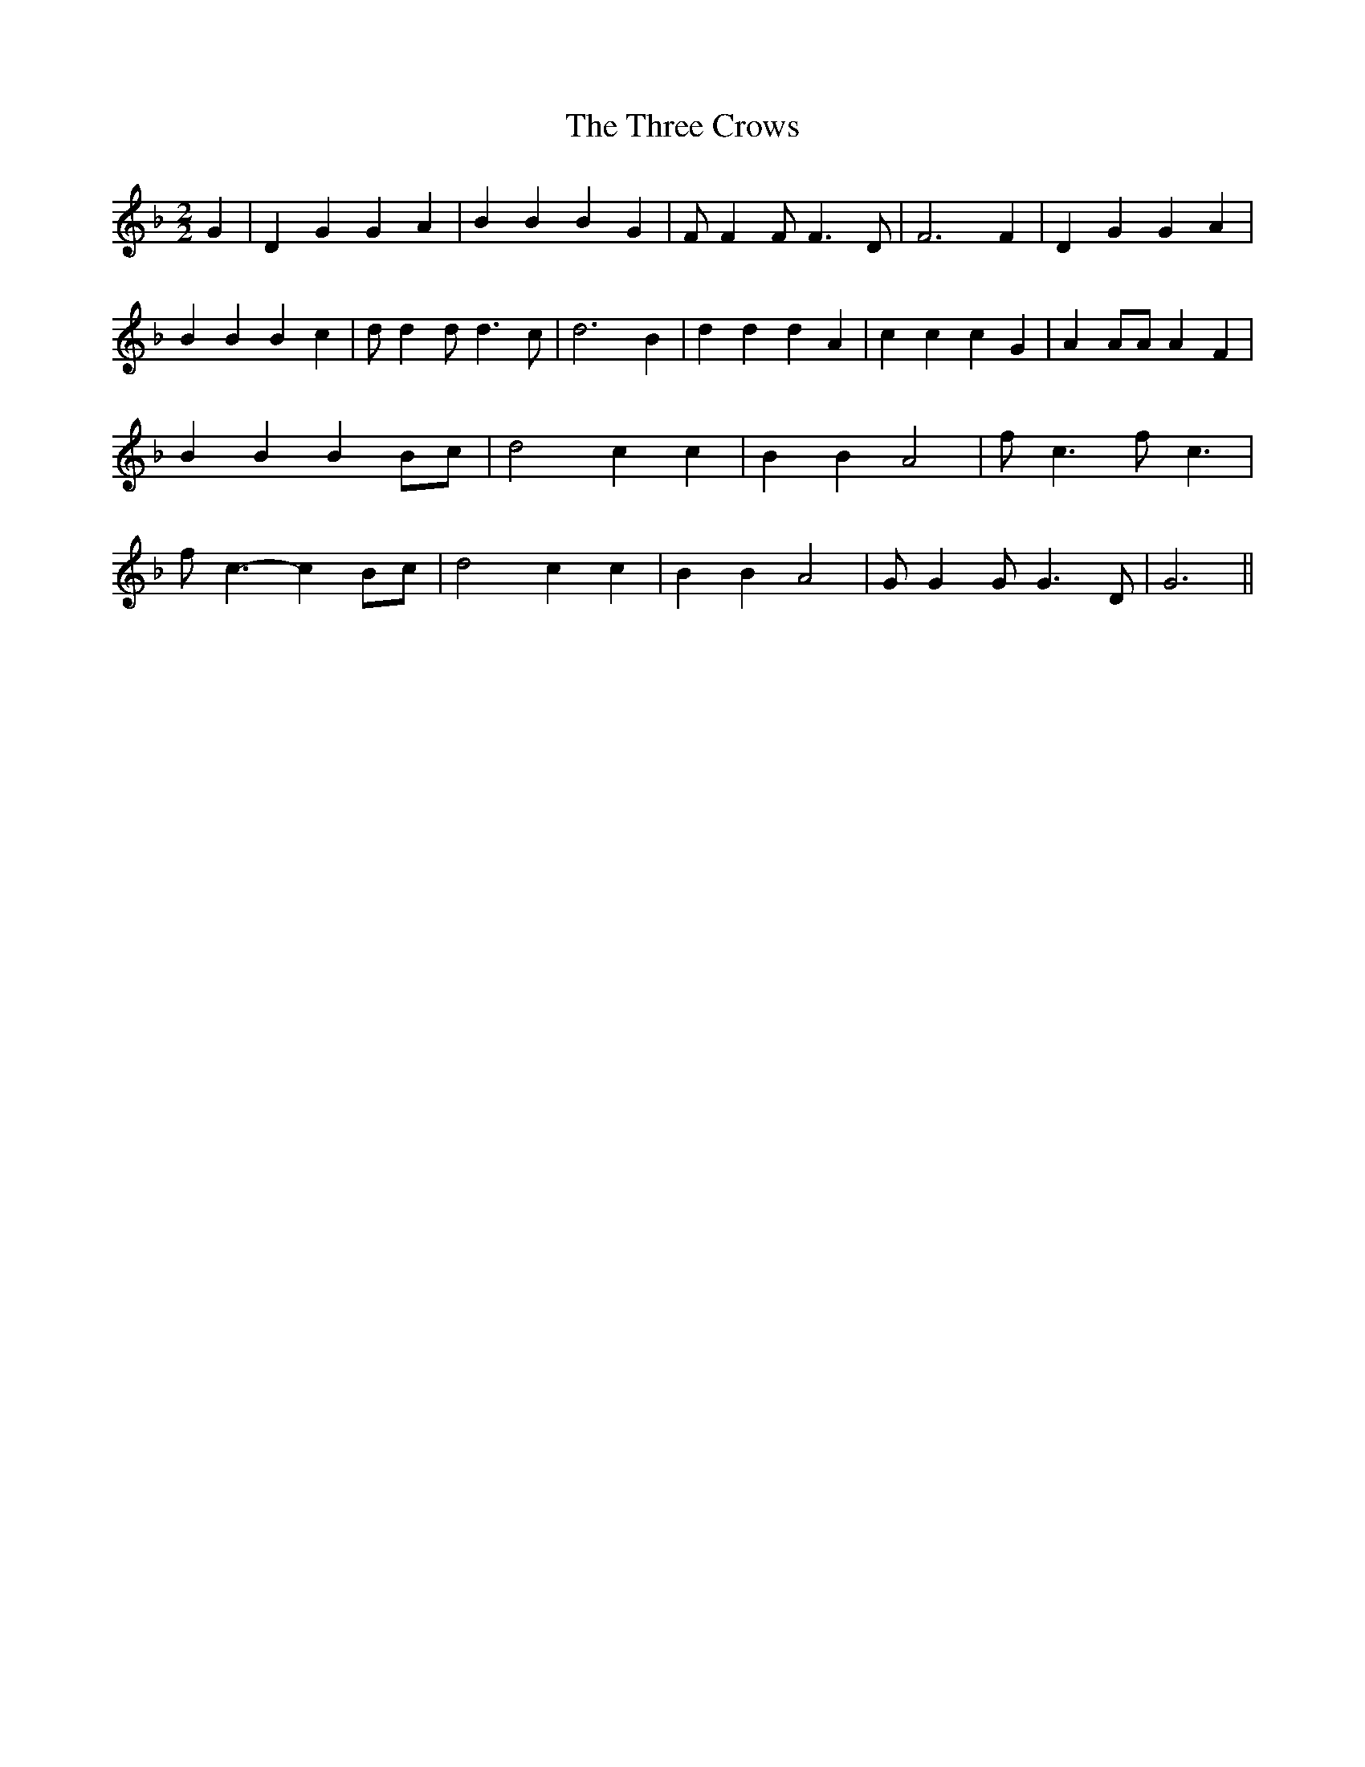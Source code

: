 % Generated more or less automatically by swtoabc by Erich Rickheit KSC
X:1
T:The Three Crows
M:2/2
L:1/4
K:F
 G| D G G A| B B B G| F/2 F F/2 F3/2 D/2| F3 F| D G G A| B B B c| d/2 d d/2 d3/2 c/2|\
 d3 B| d d d A| c c c G| A A/2A/2 A F| B B B B/2c/2| d2 c c| B B A2|\
 f/2- c3/2 f/2- c3/2| f/2- c3/2- c B/2c/2| d2 c c| B B A2| G/2 G G/2 G3/2 D/2|\
 G3||

